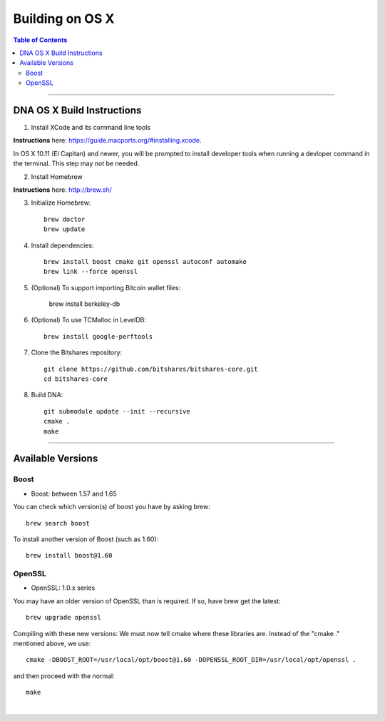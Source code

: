 
.. _build-osx:

**********************
Building on OS X
**********************


.. contents:: Table of Contents
   :local:

----------------


DNA OS X Build Instructions
==================================

1. Install XCode and its command line tools

**Instructions** here: https://guide.macports.org/#installing.xcode.

In OS X 10.11 (El Capitan) and newer, you will be prompted to install developer tools when running a devloper command in the terminal. This step may not be needed.

2. Install Homebrew

**Instructions** here: http://brew.sh/

3. Initialize Homebrew::

    brew doctor
    brew update

4. Install dependencies::

    brew install boost cmake git openssl autoconf automake
    brew link --force openssl

5. (Optional) To support importing Bitcoin wallet files:

    brew install berkeley-db

6. (Optional) To use TCMalloc in LevelDB::

    brew install google-perftools

7. Clone the Bitshares repository::

    git clone https://github.com/bitshares/bitshares-core.git
    cd bitshares-core

8. Build DNA::

    git submodule update --init --recursive
    cmake .
    make


.. Notes:: As mentioned elsewhere, Bitshares depends on the third-party libraries "Boost" and "OpenSSL". These libraries need to be in certain version ranges. At the moment, Boost needs to be **between 1.57 and 1.65**. OpenSSL needs to be in the **1.0.x range**.


------------

Available Versions
====================

Boost
-----------

- Boost: between 1.57 and 1.65

You can check which version(s) of boost you have by asking brew::

    brew search boost

To install another version of Boost (such as 1.60)::

    brew install boost@1.60

OpenSSL
----------

- OpenSSL: 1.0.x series

You may have an older version of OpenSSL than is required. If so, have brew get the latest::

    brew upgrade openssl

Compiling with these new versions: We must now tell cmake where these libraries are. Instead of the "cmake ." mentioned above, we use::

    cmake -DBOOST_ROOT=/usr/local/opt/boost@1.60 -DOPENSSL_ROOT_DIR=/usr/local/opt/openssl .

and then proceed with the normal::

    make

|
